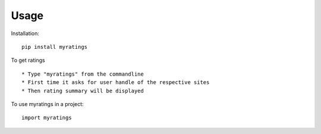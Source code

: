 =====
Usage
=====

Installation::
   
   pip install myratings
   
To get ratings ::

    * Type "myratings" from the commandline
    * First time it asks for user handle of the respective sites
    * Then rating summary will be displayed


To use myratings in a project::

    import myratings


